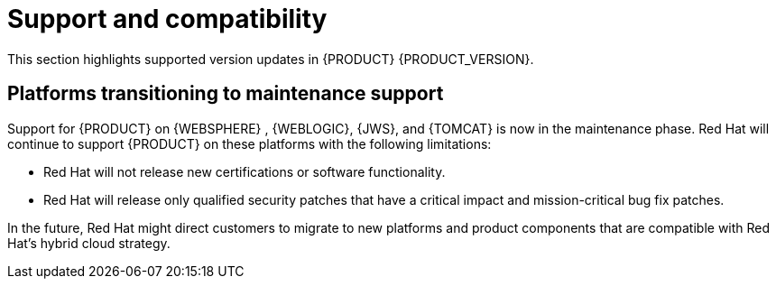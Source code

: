 [id='rn-support-ref']
= Support and compatibility

This section highlights supported version updates in {PRODUCT} {PRODUCT_VERSION}.

== Platforms transitioning to maintenance support

Support for {PRODUCT} on {WEBSPHERE} , {WEBLOGIC}, {JWS}, and {TOMCAT} is now in the maintenance phase. Red Hat will continue to support {PRODUCT} on these platforms with the following limitations:

* Red Hat will not release new certifications or software functionality.
* Red Hat will release only qualified security patches that have a critical impact and mission-critical bug fix patches.

In the future, Red Hat might direct customers to migrate to new platforms and product components that are compatible with Red Hat’s hybrid cloud strategy.
